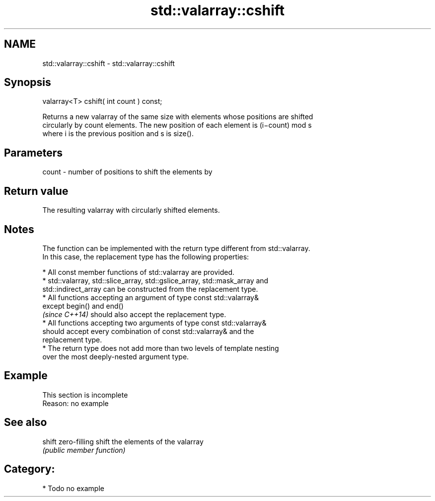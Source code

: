 .TH std::valarray::cshift 3 "2018.03.28" "http://cppreference.com" "C++ Standard Libary"
.SH NAME
std::valarray::cshift \- std::valarray::cshift

.SH Synopsis
   valarray<T> cshift( int count ) const;

   Returns a new valarray of the same size with elements whose positions are shifted
   circularly by count elements. The new position of each element is (i−count) mod s
   where i is the previous position and s is size().

.SH Parameters

   count - number of positions to shift the elements by

.SH Return value

   The resulting valarray with circularly shifted elements.

.SH Notes

   The function can be implemented with the return type different from std::valarray.
   In this case, the replacement type has the following properties:

              * All const member functions of std::valarray are provided.
              * std::valarray, std::slice_array, std::gslice_array, std::mask_array and
                std::indirect_array can be constructed from the replacement type.
              * All functions accepting an argument of type const std::valarray&
                except begin() and end()
                \fI(since C++14)\fP should also accept the replacement type.
              * All functions accepting two arguments of type const std::valarray&
                should accept every combination of const std::valarray& and the
                replacement type.
              * The return type does not add more than two levels of template nesting
                over the most deeply-nested argument type.

.SH Example

    This section is incomplete
    Reason: no example

.SH See also

   shift zero-filling shift the elements of the valarray
         \fI(public member function)\fP

.SH Category:

     * Todo no example
